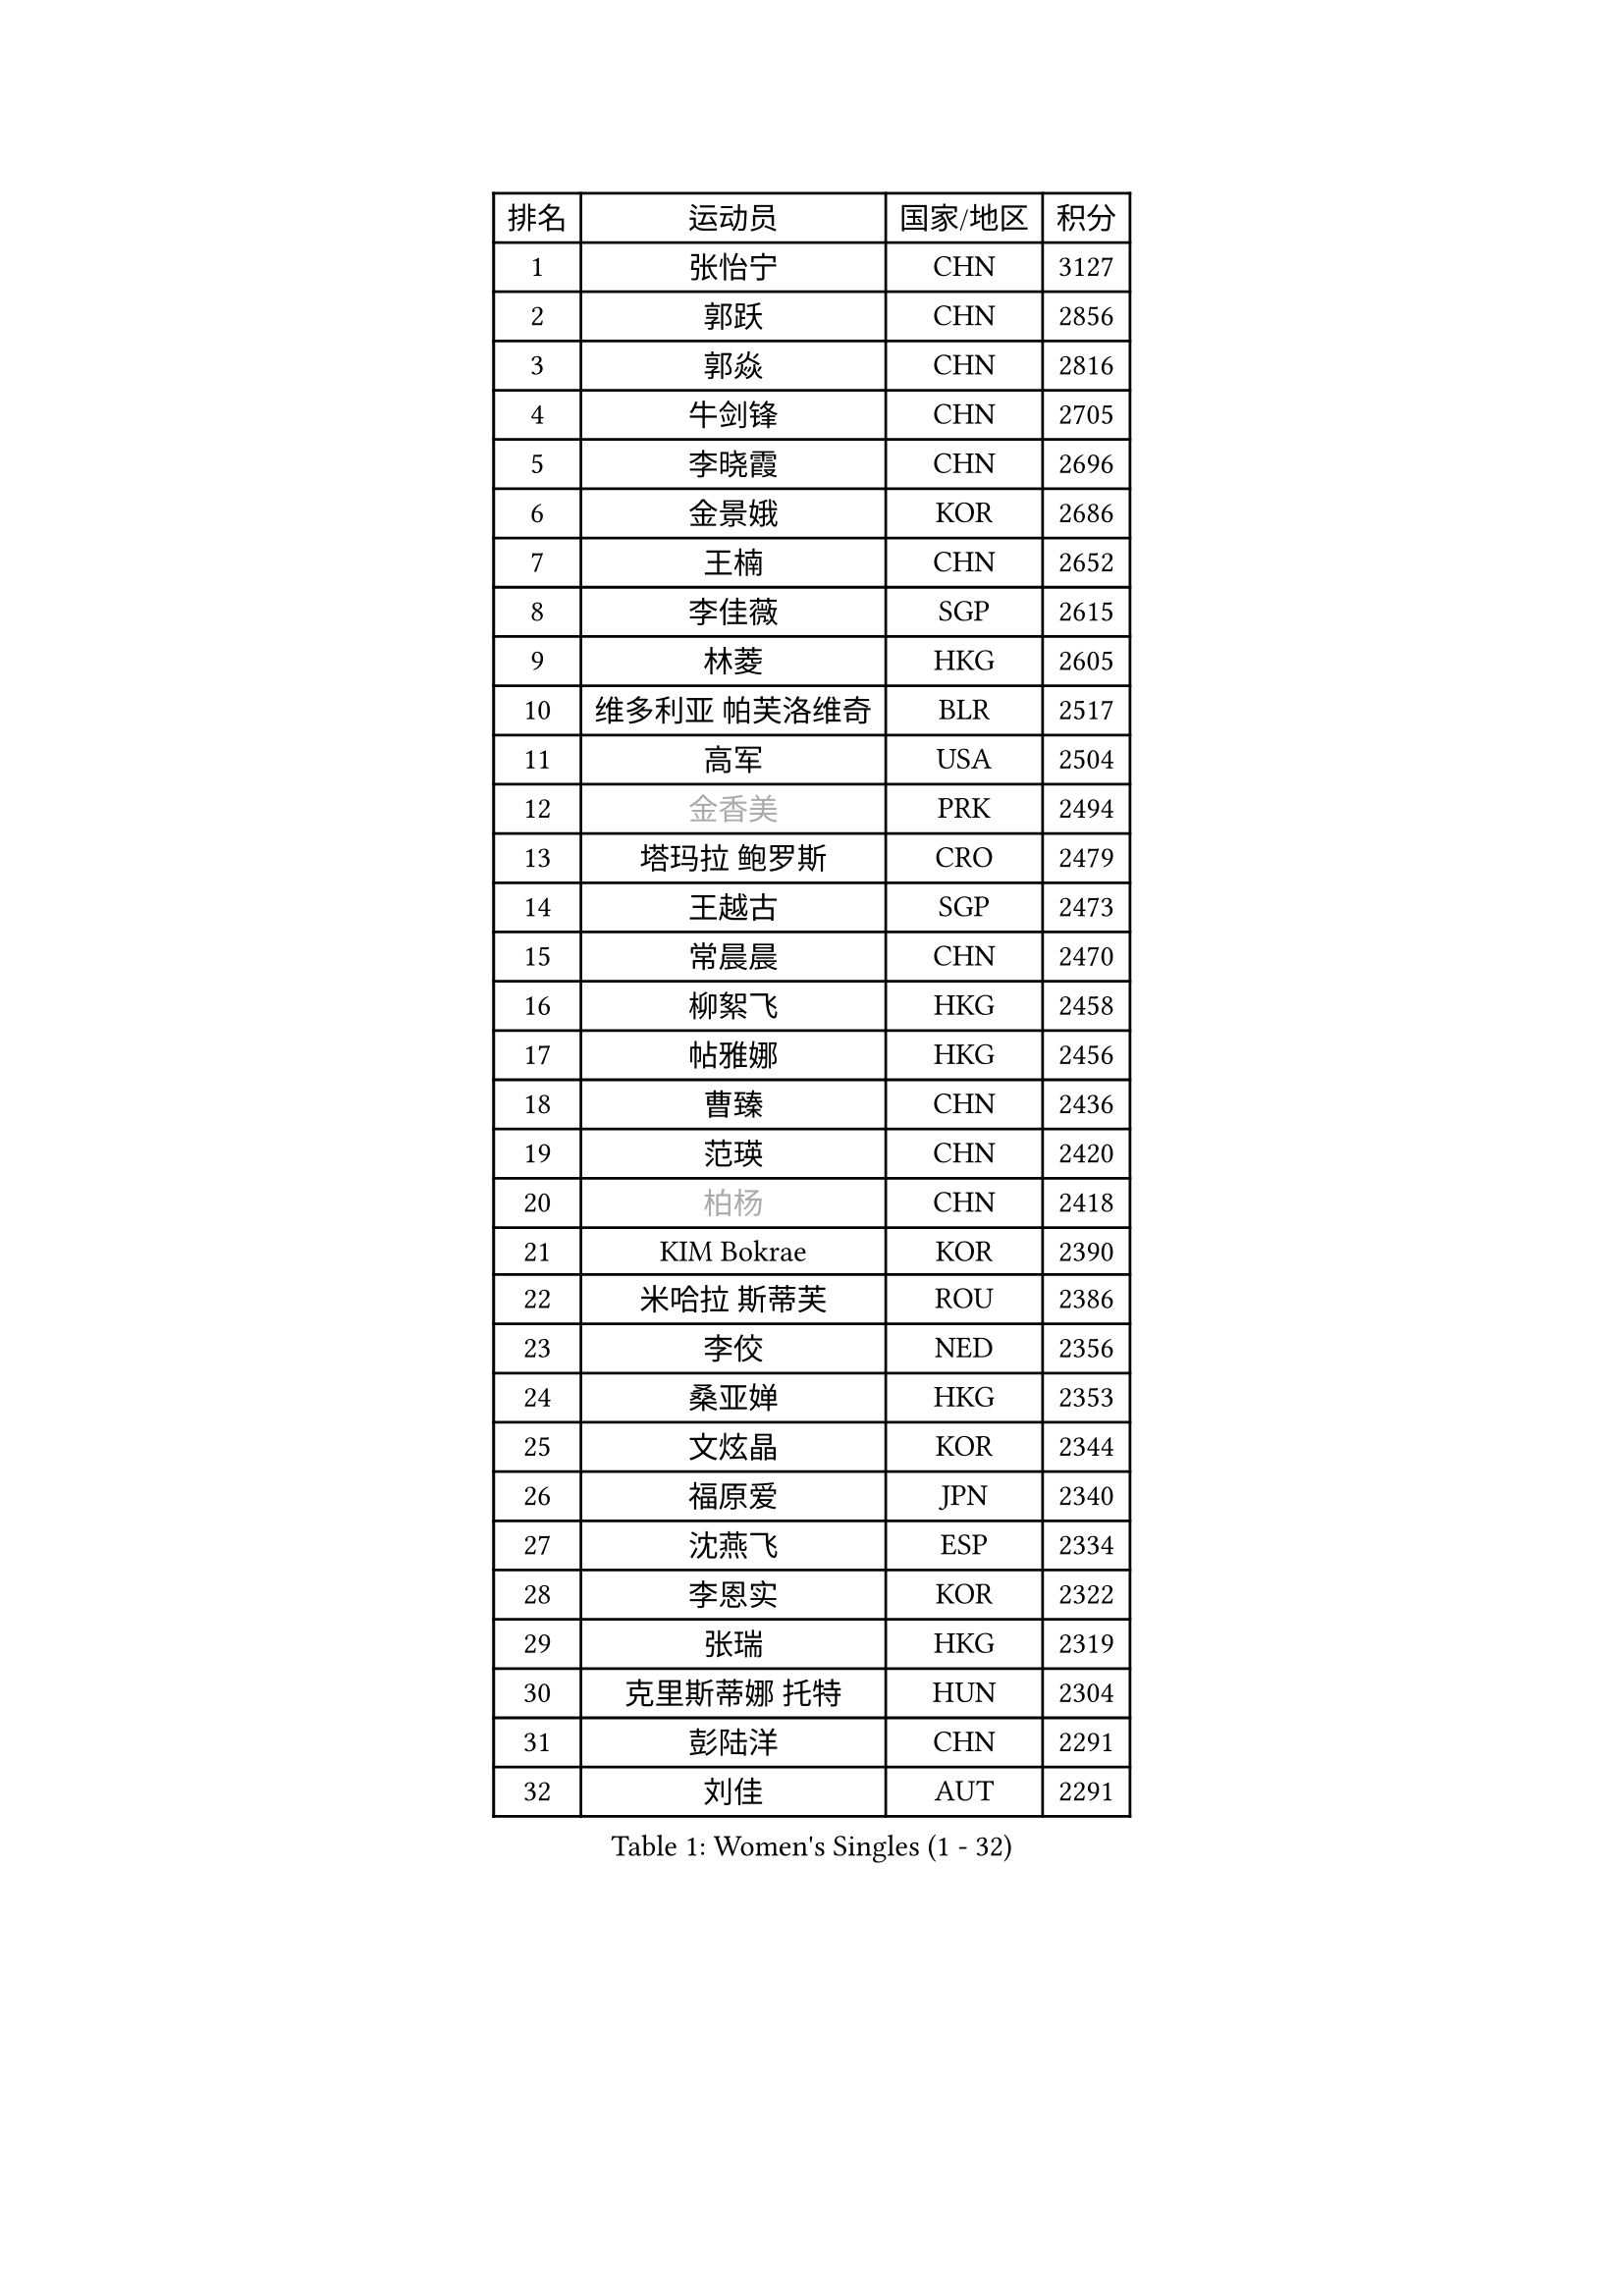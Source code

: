 
#set text(font: ("Courier New", "NSimSun"))
#figure(
  caption: "Women's Singles (1 - 32)",
    table(
      columns: 4,
      [排名], [运动员], [国家/地区], [积分],
      [1], [张怡宁], [CHN], [3127],
      [2], [郭跃], [CHN], [2856],
      [3], [郭焱], [CHN], [2816],
      [4], [牛剑锋], [CHN], [2705],
      [5], [李晓霞], [CHN], [2696],
      [6], [金景娥], [KOR], [2686],
      [7], [王楠], [CHN], [2652],
      [8], [李佳薇], [SGP], [2615],
      [9], [林菱], [HKG], [2605],
      [10], [维多利亚 帕芙洛维奇], [BLR], [2517],
      [11], [高军], [USA], [2504],
      [12], [#text(gray, "金香美")], [PRK], [2494],
      [13], [塔玛拉 鲍罗斯], [CRO], [2479],
      [14], [王越古], [SGP], [2473],
      [15], [常晨晨], [CHN], [2470],
      [16], [柳絮飞], [HKG], [2458],
      [17], [帖雅娜], [HKG], [2456],
      [18], [曹臻], [CHN], [2436],
      [19], [范瑛], [CHN], [2420],
      [20], [#text(gray, "柏杨")], [CHN], [2418],
      [21], [KIM Bokrae], [KOR], [2390],
      [22], [米哈拉 斯蒂芙], [ROU], [2386],
      [23], [李佼], [NED], [2356],
      [24], [桑亚婵], [HKG], [2353],
      [25], [文炫晶], [KOR], [2344],
      [26], [福原爱], [JPN], [2340],
      [27], [沈燕飞], [ESP], [2334],
      [28], [李恩实], [KOR], [2322],
      [29], [张瑞], [HKG], [2319],
      [30], [克里斯蒂娜 托特], [HUN], [2304],
      [31], [彭陆洋], [CHN], [2291],
      [32], [刘佳], [AUT], [2291],
    )
  )#pagebreak()

#set text(font: ("Courier New", "NSimSun"))
#figure(
  caption: "Women's Singles (33 - 64)",
    table(
      columns: 4,
      [排名], [运动员], [国家/地区], [积分],
      [33], [SUN Beibei], [SGP], [2288],
      [34], [梅村礼], [JPN], [2284],
      [35], [藤井宽子], [JPN], [2262],
      [36], [JEON Hyekyung], [KOR], [2256],
      [37], [LAY Jian Fang], [AUS], [2254],
      [38], [SCHALL Elke], [GER], [2239],
      [39], [KWAK Bangbang], [KOR], [2225],
      [40], [TAN Wenling], [ITA], [2223],
      [41], [平野早矢香], [JPN], [2219],
      [42], [ZHANG Xueling], [SGP], [2216],
      [43], [POTA Georgina], [HUN], [2215],
      [44], [GANINA Svetlana], [RUS], [2215],
      [45], [LANG Kristin], [GER], [2214],
      [46], [FUJINUMA Ai], [JPN], [2200],
      [47], [KIM Mi Yong], [PRK], [2185],
      [48], [姜华珺], [HKG], [2166],
      [49], [FAZEKAS Maria], [HUN], [2161],
      [50], [STRUSE Nicole], [GER], [2161],
      [51], [GOBEL Jessica], [GER], [2161],
      [52], [LI Nan], [CHN], [2160],
      [53], [SCHOPP Jie], [GER], [2137],
      [54], [HIURA Reiko], [JPN], [2132],
      [55], [TASEI Mikie], [JPN], [2123],
      [56], [BATORFI Csilla], [HUN], [2123],
      [57], [PAVLOVICH Veronika], [BLR], [2113],
      [58], [WANG Chen], [CHN], [2110],
      [59], [KIM Kyungha], [KOR], [2097],
      [60], [YOON Sunae], [KOR], [2094],
      [61], [KOSTROMINA Tatyana], [BLR], [2094],
      [62], [KOMWONG Nanthana], [THA], [2094],
      [63], [KONISHI An], [JPN], [2088],
      [64], [ZAMFIR Adriana], [ROU], [2086],
    )
  )#pagebreak()

#set text(font: ("Courier New", "NSimSun"))
#figure(
  caption: "Women's Singles (65 - 96)",
    table(
      columns: 4,
      [排名], [运动员], [国家/地区], [积分],
      [65], [LI Chunli], [NZL], [2082],
      [66], [ODOROVA Eva], [SVK], [2076],
      [67], [PASKAUSKIENE Ruta], [LTU], [2073],
      [68], [LEE Eunhee], [KOR], [2072],
      [69], [STRBIKOVA Renata], [CZE], [2064],
      [70], [STEFANOVA Nikoleta], [ITA], [2064],
      [71], [BADESCU Otilia], [ROU], [2058],
      [72], [XU Jie], [POL], [2056],
      [73], [ELLO Vivien], [HUN], [2053],
      [74], [WATANABE Yuko], [JPN], [2051],
      [75], [HUANG Yi-Hua], [TPE], [2049],
      [76], [#text(gray, "MELNIK Galina")], [RUS], [2049],
      [77], [DVORAK Galia], [ESP], [2047],
      [78], [MOLNAR Zita], [HUN], [2037],
      [79], [KRAVCHENKO Marina], [ISR], [2037],
      [80], [PALINA Irina], [RUS], [2036],
      [81], [MOLNAR Cornelia], [CRO], [2036],
      [82], [PAN Chun-Chu], [TPE], [2026],
      [83], [KIM Soongsil], [KOR], [2026],
      [84], [LU Yun-Feng], [TPE], [2015],
      [85], [TAN Paey Fern], [SGP], [2007],
      [86], [RAMIREZ Sara], [ESP], [2005],
      [87], [VACENOVSKA Iveta], [CZE], [2000],
      [88], [NEGRISOLI Laura], [ITA], [1997],
      [89], [KO Un Gyong], [PRK], [1990],
      [90], [LI Qiangbing], [AUT], [1986],
      [91], [ERDELJI Silvija], [SRB], [1982],
      [92], [ROBERTSON Laura], [GER], [1978],
      [93], [福冈春菜], [JPN], [1978],
      [94], [MUANGSUK Anisara], [THA], [1974],
      [95], [KO Somi], [KOR], [1970],
      [96], [IVANCAN Irene], [GER], [1966],
    )
  )#pagebreak()

#set text(font: ("Courier New", "NSimSun"))
#figure(
  caption: "Women's Singles (97 - 128)",
    table(
      columns: 4,
      [排名], [运动员], [国家/地区], [积分],
      [97], [HEINE Veronika], [AUT], [1965],
      [98], [ETSUZAKI Ayumi], [JPN], [1965],
      [99], [XU Yan], [SGP], [1964],
      [100], [KRAMER Tanja], [GER], [1964],
      [101], [DOBESOVA Jana], [CZE], [1962],
      [102], [KISHIDA Satoko], [JPN], [1962],
      [103], [KIM Junghyun], [KOR], [1953],
      [104], [LOVAS Petra], [HUN], [1952],
      [105], [倪夏莲], [LUX], [1947],
      [106], [FADEEVA Oxana], [RUS], [1944],
      [107], [#text(gray, "CADA Petra")], [CAN], [1941],
      [108], [MIROU Maria], [GRE], [1940],
      [109], [NEMES Olga], [ROU], [1936],
      [110], [LEE Hyangmi], [KOR], [1936],
      [111], [BAKULA Andrea], [CRO], [1935],
      [112], [BOLLMEIER Nadine], [GER], [1931],
      [113], [ERDELJI Anamaria], [SRB], [1929],
      [114], [#text(gray, "TANIGUCHI Naoko")], [JPN], [1925],
      [115], [#text(gray, "KIM Minhee")], [KOR], [1924],
      [116], [SHIOSAKI Yuka], [JPN], [1923],
      [117], [PIETKIEWICZ Monika], [POL], [1923],
      [118], [POHAR Martina], [SLO], [1919],
      [119], [HAN Hye Song], [PRK], [1914],
      [120], [朴美英], [KOR], [1910],
      [121], [GHATAK Poulomi], [IND], [1908],
      [122], [BENTSEN Eldijana], [CRO], [1904],
      [123], [PAOVIC Sandra], [CRO], [1903],
      [124], [LEE I-Chen], [TPE], [1897],
      [125], [#text(gray, "KOVTUN Elena")], [UKR], [1885],
      [126], [BILENKO Tetyana], [UKR], [1884],
      [127], [CICHOCKA Magdalena], [POL], [1880],
      [128], [SMISTIKOVA Martina], [CZE], [1875],
    )
  )